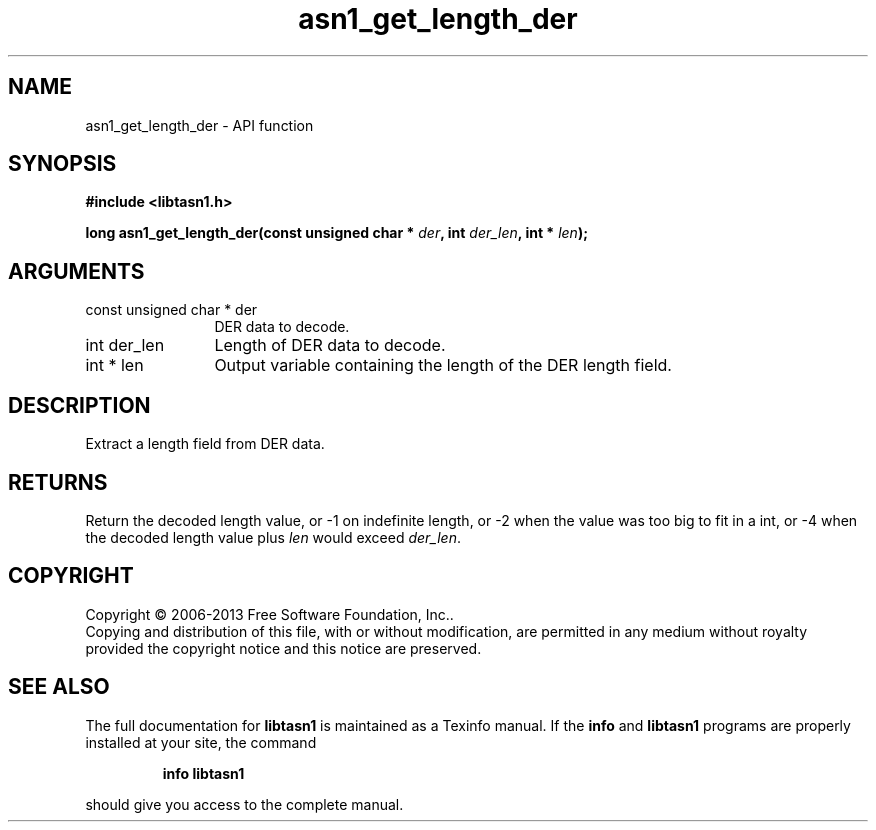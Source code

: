 .\" DO NOT MODIFY THIS FILE!  It was generated by gdoc.
.TH "asn1_get_length_der" 3 "3.3" "libtasn1" "libtasn1"
.SH NAME
asn1_get_length_der \- API function
.SH SYNOPSIS
.B #include <libtasn1.h>
.sp
.BI "long asn1_get_length_der(const unsigned char * " der ", int " der_len ", int * " len ");"
.SH ARGUMENTS
.IP "const unsigned char * der" 12
DER data to decode.
.IP "int der_len" 12
Length of DER data to decode.
.IP "int * len" 12
Output variable containing the length of the DER length field.
.SH "DESCRIPTION"
Extract a length field from DER data.
.SH "RETURNS"
Return the decoded length value, or \-1 on indefinite
length, or \-2 when the value was too big to fit in a int, or \-4
when the decoded length value plus \fIlen\fP would exceed \fIder_len\fP.
.SH COPYRIGHT
Copyright \(co 2006-2013 Free Software Foundation, Inc..
.br
Copying and distribution of this file, with or without modification,
are permitted in any medium without royalty provided the copyright
notice and this notice are preserved.
.SH "SEE ALSO"
The full documentation for
.B libtasn1
is maintained as a Texinfo manual.  If the
.B info
and
.B libtasn1
programs are properly installed at your site, the command
.IP
.B info libtasn1
.PP
should give you access to the complete manual.
